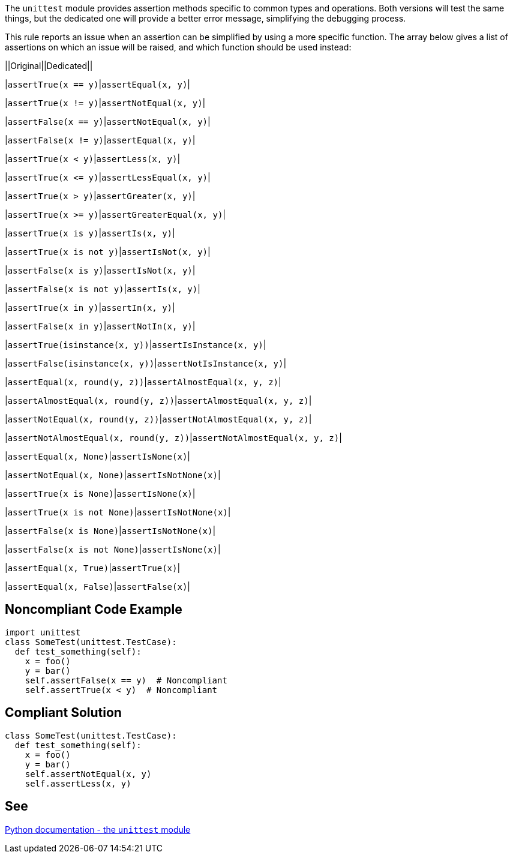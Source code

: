 The ``++unittest++`` module provides assertion methods specific to common types and operations. Both versions will test the same things, but the dedicated one will provide a better error message, simplifying the debugging process.


This rule reports an issue when an assertion can be simplified by using a more specific function. The array below gives a list of assertions on which an issue will be raised, and which function should be used instead:



||Original||Dedicated||

|``++assertTrue(x == y)++``|``++assertEqual(x, y)++``|

|``++assertTrue(x != y)++``|``++assertNotEqual(x, y)++``|

|``++assertFalse(x == y)++``|``++assertNotEqual(x, y)++``|

|``++assertFalse(x != y)++``|``++assertEqual(x, y)++``|

|``++assertTrue(x < y)++``|``++assertLess(x, y)++``|

|``++assertTrue(x <= y)++``|``++assertLessEqual(x, y)++``|

|``++assertTrue(x > y)++``|``++assertGreater(x, y)++``|

|``++assertTrue(x >= y)++``|``++assertGreaterEqual(x, y)++``|

|``++assertTrue(x is y)++``|``++assertIs(x, y)++``|

|``++assertTrue(x is not y)++``|``++assertIsNot(x, y)++``|

|``++assertFalse(x is y)++``|``++assertIsNot(x, y)++``|

|``++assertFalse(x is not y)++``|``++assertIs(x, y)++``|

|``++assertTrue(x in y)++``|``++assertIn(x, y)++``|

|``++assertFalse(x in y)++``|``++assertNotIn(x, y)++``|

|``++assertTrue(isinstance(x, y))++``|``++assertIsInstance(x, y)++``|

|``++assertFalse(isinstance(x, y))++``|``++assertNotIsInstance(x, y)++``|

|``++assertEqual(x, round(y, z))++``|``++assertAlmostEqual(x, y, z)++``|

|``++assertAlmostEqual(x, round(y, z))++``|``++assertAlmostEqual(x, y, z)++``|

|``++assertNotEqual(x, round(y, z))++``|``++assertNotAlmostEqual(x, y, z)++``|

|``++assertNotAlmostEqual(x, round(y, z))++``|``++assertNotAlmostEqual(x, y, z)++``|

|``++assertEqual(x, None)++``|``++assertIsNone(x)++``|

|``++assertNotEqual(x, None)++``|``++assertIsNotNone(x)++``|

|``++assertTrue(x is None)++``|``++assertIsNone(x)++``|

|``++assertTrue(x is not None)++``|``++assertIsNotNone(x)++``|

|``++assertFalse(x is None)++``|``++assertIsNotNone(x)++``|

|``++assertFalse(x is not None)++``|``++assertIsNone(x)++``|

|``++assertEqual(x, True)++``|``++assertTrue(x)++``|

|``++assertEqual(x, False)++``|``++assertFalse(x)++``|

== Noncompliant Code Example

----
import unittest
class SomeTest(unittest.TestCase):
  def test_something(self):
    x = foo()
    y = bar()
    self.assertFalse(x == y)  # Noncompliant
    self.assertTrue(x < y)  # Noncompliant
----

== Compliant Solution

----
class SomeTest(unittest.TestCase):
  def test_something(self):
    x = foo()
    y = bar()
    self.assertNotEqual(x, y)
    self.assertLess(x, y)
----

== See

https://docs.python.org/3/library/unittest.html#unittest.TestCase.assertEqual[Python documentation - the ``++unittest++`` module]
